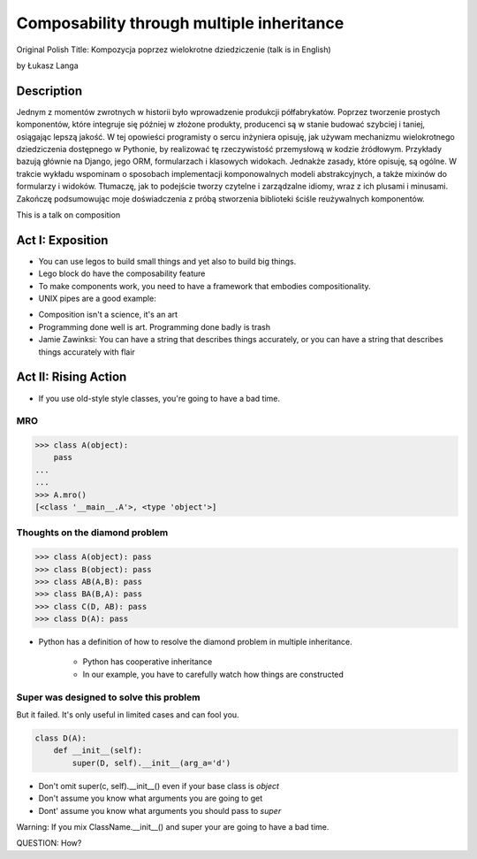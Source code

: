 ==========================================
Composability through multiple inheritance
==========================================

Original Polish Title: Kompozycja poprzez wielokrotne dziedziczenie (talk is in English)

by Łukasz Langa

Description
============

Jednym z momentów zwrotnych w historii było wprowadzenie produkcji półfabrykatów. Poprzez tworzenie prostych komponentów, które integruje się później w złożone produkty, producenci są w stanie budować szybciej i taniej, osiągając lepszą jakość. W tej opowieści programisty o sercu inżyniera opisuję, jak używam mechanizmu wielokrotnego dziedziczenia dostępnego w Pythonie, by realizować tę rzeczywistość przemysłową w kodzie źródłowym. Przykłady bazują głównie na Django, jego ORM, formularzach i klasowych widokach. Jednakże zasady, które opisuję, są ogólne. W trakcie wykładu wspominam o sposobach implementacji komponowalnych modeli abstrakcyjnych, a także mixinów do formularzy i widoków. Tłumaczę, jak to podejście tworzy czytelne i zarządzalne idiomy, wraz z ich plusami i minusami. Zakończę podsumowując moje doświadczenia z próbą stworzenia biblioteki ściśle reużywalnych komponentów.

This is a talk on composition

Act I: Exposition
====================

* You can use legos to build small things and yet also to build big things.
* Lego block do have the composability feature
* To make components work, you need to have a framework that embodies compositionality.
* UNIX pipes are a good example:

.. code-block: bash

    $ ps aux | grep celery | grep -v grep | ...
    
* Composition isn't a science, it's an art    
* Programming done well is art. Programming done badly is trash
* Jamie Zawinksi: You can have a string that describes things accurately, or you can have a string that describes things accurately with flair

Act II: Rising Action
======================

* If you use old-style style classes, you're going to have a bad time.

MRO
----

.. code-block:: python

    >>> class A(object):
        pass
    ...
    ...
    >>> A.mro()
    [<class '__main__.A'>, <type 'object'>]
    
Thoughts on the diamond problem
------------------------------------

.. code-block:: python

    >>> class A(object): pass
    >>> class B(object): pass    
    >>> class AB(A,B): pass        
    >>> class BA(B,A): pass     
    >>> class C(D, AB): pass
    >>> class D(A): pass

* Python has a definition of how to resolve the diamond problem in multiple inheritance.

    * Python has cooperative inheritance
    * In our example, you have to carefully watch how things are constructed
    
Super was designed to solve this problem
------------------------------------------

But it failed. It's only useful in limited cases and can fool you.
    
.. code-block:: python

    class D(A):
        def __init__(self):
            super(D, self).__init__(arg_a='d')
            

* Don't omit super(c, self).__init__() even if your base class is `object`
* Don't assume you know what arguments you are going to get
* Dont' assume you know what arguments you should pass to `super`

Warning: If you mix ClassName.__init__() and super your are going to have a bad time.

QUESTION: How?